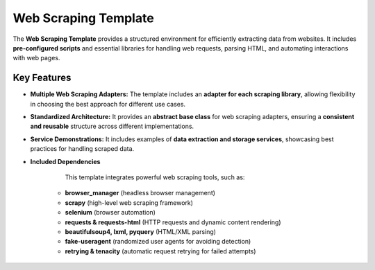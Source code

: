 Web Scraping Template
=============================

The **Web Scraping Template** provides a structured environment for efficiently extracting data from websites. It includes **pre-configured scripts** and essential libraries for handling web requests, parsing HTML, and automating interactions with web pages.  

Key Features
--------------------

- **Multiple Web Scraping Adapters:** The template includes an **adapter for each scraping library**, allowing flexibility in choosing the best approach for different use cases.  

- **Standardized Architecture:** It provides an **abstract base class** for web scraping adapters, ensuring a **consistent and reusable** structure across different implementations.  

- **Service Demonstrations:** It includes examples of **data extraction and storage services**, showcasing best practices for handling scraped data.  

- **Included Dependencies**  

    This template integrates powerful web scraping tools, such as:  

   - **browser_manager** (headless browser management)  

   - **scrapy** (high-level web scraping framework)  

   - **selenium** (browser automation)  

   - **requests & requests-html** (HTTP requests and dynamic content rendering)  

   - **beautifulsoup4, lxml, pyquery** (HTML/XML parsing)  

   - **fake-useragent** (randomized user agents for avoiding detection)  

   - **retrying & tenacity** (automatic request retrying for failed attempts)  